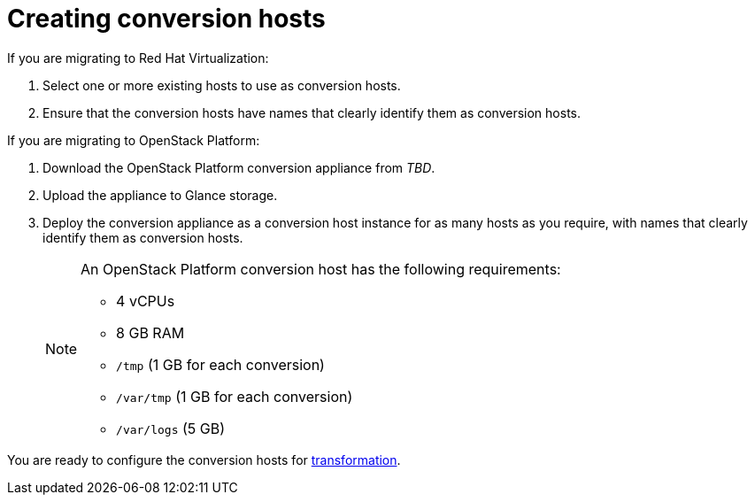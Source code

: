 [id="Creating_conversion_hosts"]
= Creating conversion hosts

If you are migrating to Red Hat Virtualization:

. Select one or more existing hosts to use as conversion hosts.
. Ensure that the conversion hosts have names that clearly identify them as conversion hosts.

If you are migrating to OpenStack Platform:

. Download the OpenStack Platform conversion appliance from _TBD_.
. Upload the appliance to Glance storage.
. Deploy the conversion appliance as a conversion host instance for as many hosts as you require, with names that clearly identify them as conversion hosts.
+
[NOTE]
====
An OpenStack Platform conversion host has the following requirements:

* 4 vCPUs
* 8 GB RAM
* `/tmp` (1 GB for each conversion)
* `/var/tmp` (1 GB for each conversion)
* `/var/logs` (5 GB)
====

You are ready to configure the conversion hosts for xref:Configuring_conversion_hosts_for_transformation[transformation].
